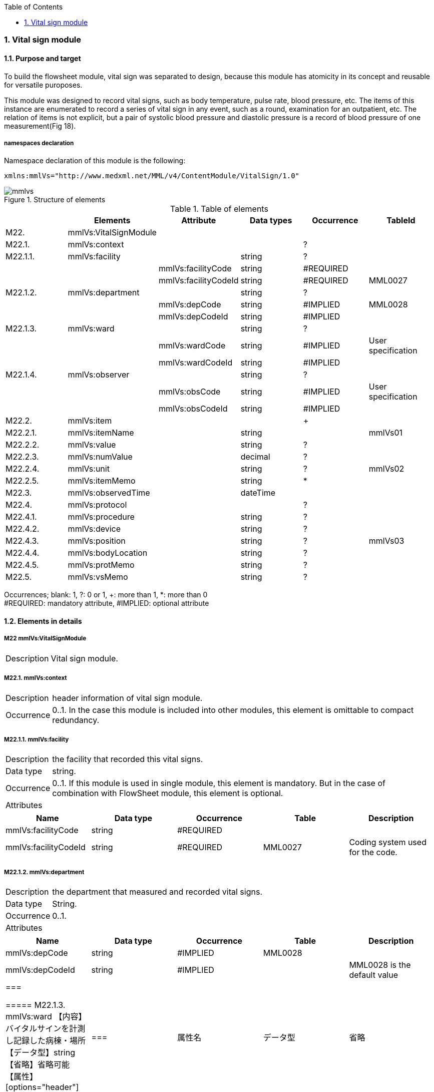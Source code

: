 :Author: Shinji KOBAYASHI
:Email: skoba@moss.gr.jp
:toc: right
:toclevels: 2
:pagenums:
:numberd:
:sectnums:
:imagesdir: ./figures
:linkcss:

=== Vital sign module
==== Purpose and target
To build the flowsheet module, vital sign was separated to design, because this module has atomicity in its concept and reusable for versatile puroposes.

This module was designed to record vital signs, such as body temperature, pulse rate, blood pressure, etc. The items of this instance are enumerated to record a series of vital sign in any event, such as a  round,  examination for an outpatient, etc. The relation of items is not explicit, but a pair of systolic blood pressure and diastolic pressure is a record of blood pressure of one measurement(Fig 18).

===== namespaces declaration
Namespace declaration of this module is the following:
[source, xml]
xmlns:mmlVs="http://www.medxml.net/MML/v4/ContentModule/VitalSign/1.0"

.Structure of elements
image::mmlvs.png[]

.Table of elements
[options="header"]
|===
| |Elements|Attribute|Data types|Occurrence|TableId
|M22.|mmlVs:VitalSignModule| | | |
|M22.1.|mmlVs:context| | |?|
|M22.1.1.|mmlVs:facility| |string|?|
| | |mmlVs:facilityCode|string|#REQUIRED|
| | |mmlVs:facilityCodeId|string|#REQUIRED|MML0027
|M22.1.2.|mmlVs:department| |string|?|
| | |mmlVs:depCode|string|#IMPLIED|MML0028
| | |mmlVs:depCodeId|string|#IMPLIED|
|M22.1.3.|mmlVs:ward| |string|?|
| | |mmlVs:wardCode|string|#IMPLIED|User specification
| | |mmlVs:wardCodeId|string|#IMPLIED|
|M22.1.4.|mmlVs:observer| |string|?|
| | |mmlVs:obsCode|string|#IMPLIED|User specification
| | |mmlVs:obsCodeId|string|#IMPLIED|
|M22.2.|mmlVs:item| | |+|
|M22.2.1.|mmlVs:itemName| |string| |mmlVs01
|M22.2.2.|mmlVs:value| |string|?|
|M22.2.3.|mmlVs:numValue| |decimal|?|
|M22.2.4.|mmlVs:unit| |string|?|mmlVs02
|M22.2.5.|mmlVs:itemMemo| |string|*|
|M22.3.|mmlVs:observedTime| |dateTime| |
|M22.4.|mmlVs:protocol| | |?|
|M22.4.1.|mmlVs:procedure| |string|?|
|M22.4.2.|mmlVs:device| |string|?|
|M22.4.3.|mmlVs:position| |string|?|mmlVs03
|M22.4.4.|mmlVs:bodyLocation| |string|?|
|M22.4.5.|mmlVs:protMemo| |string|?|
|M22.5.|mmlVs:vsMemo| |string|?|
|===
Occurrences; blank: 1, ?: 0 or 1, +: more than 1, *: more than 0 +
#REQUIRED: mandatory attribute, #IMPLIED: optional attribute

==== Elements in details
===== M22 mmlVs:VitalSignModule
[horizontal]
Description:: Vital sign module.

===== M22.1. mmlVs:context
[horizontal]
Description:: header information of vital sign module.
Occurrence:: 0..1. In the case this module is included into other modules, this element is omittable to compact redundancy.

===== M22.1.1. mmlVs:facility
[horizontal]
Description:: the facility that recorded this vital signs.
Data type:: string.
Occurrence:: 0..1. If this module is used in single module, this element is mandatory. But in the case of combination with FlowSheet module, this element is optional.
Attributes::
[options="header"]
|=====
|Name|Data type|Occurrence|Table|Description
|mmlVs:facilityCode|string|#REQUIRED| |
|mmlVs:facilityCodeId|string|#REQUIRED|MML0027|Coding system used for the code.
|=====

===== M22.1.2. mmlVs:department
[horizontal]
Description:: the department that measured and recorded vital signs.
Data type:: String.
Occurrence:: 0..1.
Attributes::
[options="header"]
|=====
|Name|Data type|Occurrence|Table|Description
|mmlVs:depCode|string|#IMPLIED|MML0028|
|mmlVs:depCodeId|string|#IMPLIED| |MML0028 is the default value
|===

===== M22.1.3. mmlVs:ward
【内容】バイタルサインを計測し記録した病棟・場所 +
【データ型】string +
【省略】省略可能 +
【属性】
[options="header"]
|===
|属性名|データ型|省略|使用テーブル|説明
|mmlVs:wardCode|string|#IMPLIED|ユーザ指定|
|mmlVs:wardCodeId|string|#IMPLIED| |用いたテーブル名を入力
|===

===== M22.1.4. mmlVs:observer
【内容】バイタルサインを計測した人 +
【データ型】string +
【省略】省略可能 +
Attributes::
[options="header"]
|=====
|Name|Data type|Occurrence|Description
|mmlVs:observerCode|string|#IMPLIED||
|mmlVs:observerCodeId|string|#IMPLIED| |使用したコード体系を
|=====

===== M22.2. mmlVs:item
【内容】項目情報 +
【省略】不可 +
【繰り返し設定】1回以上の繰り返しあり。項目が複数あればその数だけ繰り返す。

===== M22.2.1. mmlVs:itemName
【内容】項目名 +
【データ型】string +
【省略】不可 +
【使用テーブル】mmlVs01

===== M22.2.2. mmlVs:value
【内容】文字列で表記されるバイタルサインの値 +
【データ型】string +
【省略】可。numValueとどちらかが使用される。

===== M22.2.3. mmlVs:numValue
【内容】数値で表記されるバイタルサインの値 +
【データ型】decimal +
【省略】可。valueとどちらかが使用される。

===== M22.2.4. mmlVs:unit
【内容】バイタルサインの単位 +
【データ型】string +
【省略】可。 +
【使用テーブル】mmlVs02

===== M22.2.5. mmlVs:itemMemo
【内容】項目コメント +
【データ型】string +
【省略】可。 +
【繰り返し設定】0回以上の繰り返しあり．項目コメントが複数あれば，数だけ繰り返す．

===== M22.3. mmlVs:observedTime
【内容】バイタルサインを観察した時間 +
【データ型】dateTime +
【省略】不可

===== M22.4. mmlVs:protocol
【内容】バイタルサインの測定方法を記載する親エレメント +
【繰り返し設定】繰り返しなし．省略可能

===== M22.4.1 mmlVs:procedure
【内容】バイタルサインを測定した手順。測定方法や、負荷テストの種別など +
【データ型】string +
【省略】省略可能

===== M22.4.2. mmlVs:device
【内容】バイタルサインの測定に使用した機材、デバイス。聴診器、水銀柱血圧計、機械式血圧計、動脈内プローベなど。 +
【データ型】string +
【省略】省略可能

===== M22.4.3. mmlVs:bodyLocation
【内容】バイタルサインを測定した身体の部位。右上腕、左下腿など。 +
【データ型】string +
【省略】省略可能

===== M22.4.4. mmlVs:position
【内容】バイタルサインを測定した時の体位。 +
【データ型】string +
【省略】省略可能 +
【使用テーブル】mmlVs03

===== M22.4.5. mmlVs:protMemo
【内容】バイタルサイン測定方法に関するコメント +
【データ型】string +
【省略】省略可能

===== M22.5. mmlVs:vsMemo
【内容】バイタルサイン記録コメント +
【データ型】string +
【省略】省略可能
